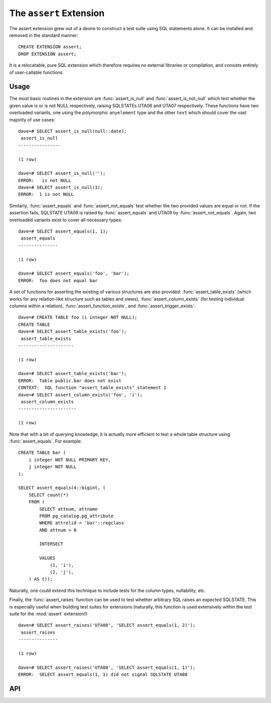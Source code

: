 .. module:: assert

========================
The ``assert`` Extension
========================

The assert extension grew out of a desire to construct a test suite using SQL
statements alone. It can be installed and removed in the standard manner::

    CREATE EXTENSION assert;
    DROP EXTENSION assert;

It is a relocatable, pure SQL extension which therefore requires no external
libraries or compilation, and consists entirely of user-callable functions.

Usage
=====

The most basic routines in the extension are :func:`assert_is_null` and
:func:`assert_is_not_null` which test whether the given value is or is not NULL
respectively, raising SQLSTATEs UTA06 and UTA07 respectively. These functions
have two overloaded variants, one using the polymorphic ``anyelement`` type and
the other ``text`` which should cover the vast majority of use cases::

    dave=# SELECT assert_is_null(null::date);
     assert_is_null
    ----------------

    (1 row)

    dave=# SELECT assert_is_null('');
    ERROR:   is not NULL
    dave=# SELECT assert_is_null(1);
    ERROR:  1 is not NULL

Similarly, :func:`assert_equals` and :func:`assert_not_equals` test whether the
two provided values are equal or not. If the assertion fails, SQLSTATE UTA08 is
raised by :func:`assert_equals` and UTA09 by :func:`assert_not_equals`. Again,
two overloaded variants exist to cover all necessary types::

    dave=# SELECT assert_equals(1, 1);
     assert_equals
    ---------------

    (1 row)

    dave=# SELECT assert_equals('foo', 'bar');
    ERROR:  foo does not equal bar

A set of functions for asserting the existing of various structures are also
provided: :func:`assert_table_exists` (which works for any relation-like
structure such as tables and views), :func:`assert_column_exists` (for testing
individual columns within a relation), :func:`assert_function_exists`, and
:func:`assert_trigger_exists`::

    dave=# CREATE TABLE foo (i integer NOT NULL);
    CREATE TABLE
    dave=# SELECT assert_table_exists('foo');
     assert_table_exists
    ---------------------

    (1 row)

    dave=# SELECT assert_table_exists('bar');
    ERROR:  Table public.bar does not exist
    CONTEXT:  SQL function "assert_table_exists" statement 1
    dave=# SELECT assert_column_exists('foo', 'i');
     assert_column_exists
    ----------------------

    (1 row)

Note that with a bit of querying knowledge, it is actually more efficient to
test a whole table structure using :func:`assert_equals`. For example::

    CREATE TABLE bar (
        i integer NOT NULL PRIMARY KEY,
        j integer NOT NULL
    );

    SELECT assert_equals(4::bigint, (
        SELECT count(*)
        FROM (
            SELECT attnum, attname
            FROM pg_catalog.pg_attribute
            WHERE attrelid = 'bar'::regclass
            AND attnum > 0

            INTERSECT

            VALUES
                (1, 'i'),
                (2, 'j'),
        ) AS t));

Naturally, one could extend this technique to include tests for the column
types, nullability, etc.

Finally, the :func:`assert_raises` function can be used to test whether
arbitrary SQL raises an expected SQLSTATE. This is especially useful when
building test suites for extensions (naturally, this function is used
extensively within the test suite for the :mod:`assert` extension!)::

    dave=# SELECT assert_raises('UTA08', 'SELECT assert_equals(1, 2)');
     assert_raises
    ---------------

    (1 row)

    dave=# SELECT assert_raises('UTA08', 'SELECT assert_equals(1, 1)');
    ERROR:  SELECT assert_equals(1, 1) did not signal SQLSTATE UTA08


API
===

.. function:: assert_equals(a, b)

    :param a: The first value to compare
    :param b: The second value to compare

    Raises SQLSTATE 'UTA08' if *a* and *b* are not equal. If either *a* or *b*
    are NULL, the assertion will succeed (no exception will be raised). See
    :func:`assert_is_null` for this instead.

.. function:: assert_not_equals(a, b)

    :param a: The first value to compare
    :param b: The second value to compare

    Raises SQLSTATE 'UTA09' if *a* and *b* are equal. If either *a* or *b* are
    NULL, the assertion will succeed (no exception will be raised). See
    :func:`assert_is_null` for this instead.

.. function:: assert_is_null(a)

    :param a: The value to test

    Raises SQLSTATE 'UTA06' if *a* is not NULL.

.. function:: assert_is_not_null(a)

    :param a: The value to test

    Raises SQLSTATE 'UTA07' if *a* is NULL.

.. function:: assert_table_exists(aschema, atable)
              assert_table_exists(atable)

    :param aschema: The schema containing the table to test
    :param atable: The table to test for existence

    Tests whether the table named *atable* within the schema *aschema* exists.
    If *aschema* is omitted it defaults to the current schema. Raises SQLSTATE
    'UTA02' if the table does not exist.

.. function:: assert_column_exists(aschema, atable, acolumn)
              assert_column_exists(atable, acolumn)

    :param aschema: The schema containing the table to test
    :param atable: The table containing the column to test
    :param acolumn: The column to test for existence

    Tests whether the column named *acolumn* exists in the table identified
    by *aschema* and *atable*. If *aschema* is omitted it defaults to the
    current schema. Raises SQLSTATE 'UTA03' if the column does not exist.

.. function:: assert_trigger_exists(aschema, atable, atrigger)
              assert_trigger_exists(atable, atrigger)

    :param aschema: The schema containing the table to test
    :param atable: The table containing the column to test
    :param atrigger: The trigger to test for existence

    Tests whether the trigger named *atrigger* exists for the table identified
    by *aschema* and *atable*. If *aschema* is omitted it defaults to the
    current schema. Raises SQLSTATE 'UTA04' if the column does not exist.

.. function:: assert_function_exists(aschema, atable, argtypes)
              assert_function_exists(atable, argtypes)

    :param aschema: The schema containing the function to test
    :param atable: The table to test for existence
    :param argtypes: An array of type names to match against the parameters of
        the function

    Tests whether the function named *afunction* with the parameter types given
    by the array *argtypes* exists within the schema *aschema*. If *aschema*
    is omitted it defaults to the current schema. Raises SQLSTATE 'UTA05' if
    the table does not exist.

.. function:: assert_raises(state, sql)

    :param state: The SQLSTATE to test for
    :param sql: The SQL to execute to test if it fails correctly

    Tests whether the execution of the statement in *sql* results in the
    SQLSTATE *state* being raised. Raises SQLSTATE UTA01 in the event that
    *state* is not raised, or that a different SQLSTATE is raised.

